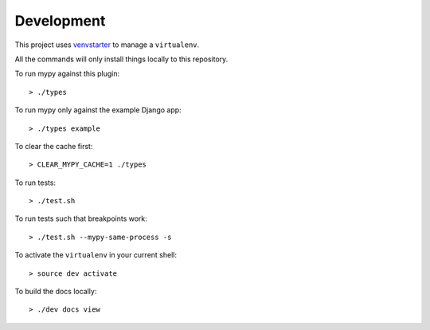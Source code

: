 Development
===========

This project uses `venvstarter`_ to manage a ``virtualenv``.

All the commands will only install things locally to this repository.

To run mypy against this plugin::

  > ./types

To run mypy only against the example Django app::

  > ./types example

To clear the cache first::

  > CLEAR_MYPY_CACHE=1 ./types 

To run tests::

  > ./test.sh

To run tests such that breakpoints work::

  > ./test.sh --mypy-same-process -s

To activate the ``virtualenv`` in your current shell::

  > source dev activate

To build the docs locally::

  > ./dev docs view

.. _venvstarter: https://venvstarter.readthedocs.io
